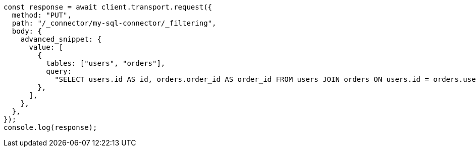 // This file is autogenerated, DO NOT EDIT
// Use `node scripts/generate-docs-examples.js` to generate the docs examples

[source, js]
----
const response = await client.transport.request({
  method: "PUT",
  path: "/_connector/my-sql-connector/_filtering",
  body: {
    advanced_snippet: {
      value: [
        {
          tables: ["users", "orders"],
          query:
            "SELECT users.id AS id, orders.order_id AS order_id FROM users JOIN orders ON users.id = orders.user_id",
        },
      ],
    },
  },
});
console.log(response);
----
